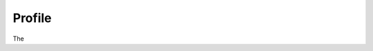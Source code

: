 .. _step12:

*******
Profile
*******

.. image:: ./images/AWSServerlessWebApplication-Profile.jpg
  :width: 480 px
  :alt: AWS Serverless Web App
  :align: center

The 

.. raw:: html

  <div style="text-align: center; margin-bottom: 2em;">
	<iframe width="560" height="315" src="https://www.youtube.com/embed/IBfbIfa1YFc" frameborder="0" allow="accelerometer; autoplay; encrypted-media; gyroscope; picture-in-picture" allowfullscreen>
	</iframe>
  </div>
